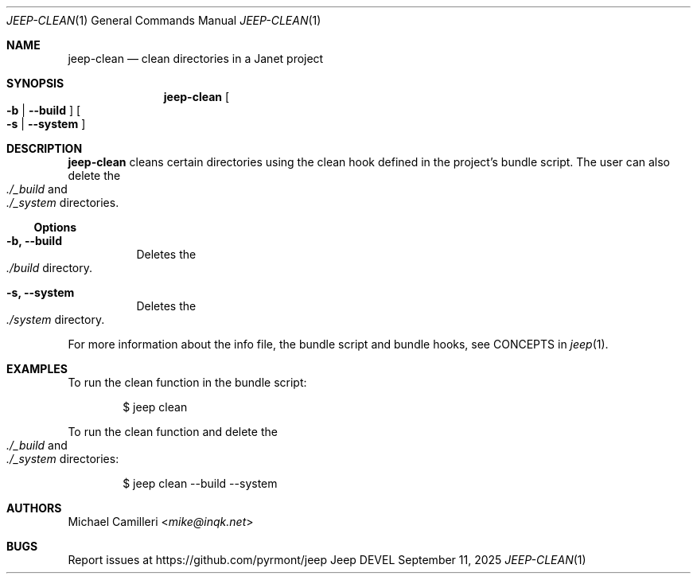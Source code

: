 .\"
.\" Generated by predoc at 2025-09-14T03:19:37Z
.\"
.Dd September 11, 2025
.Dt JEEP-CLEAN 1
.Os Jeep DEVEL
.
.Sh NAME
.Nm jeep-clean
.Nd clean directories in a Janet project
.
.Sh SYNOPSIS
.Nm
.Oo
.Fl b No | 
.Fl -build
.Oc
.Oo
.Fl s No | 
.Fl -system
.Oc
.
.Sh DESCRIPTION
.Nm
cleans certain directories using the clean hook defined in the project’s bundle script.
The user can also delete the 
.Eo
.Pa ./_build
.Ec
and 
.Eo
.Pa ./_system
.Ec
directories.
.
.Ss Options
.Pp
.Bl -tag -width Ds
.It Xo 
.Fl b, 
.Fl -build
.Xc
Deletes the 
.Eo
.Pa ./build
.Ec
directory.
.It Xo 
.Fl s, 
.Fl -system
.Xc
Deletes the 
.Eo
.Pa ./system
.Ec
directory.
.El
.Pp
For more information about the info file,
the bundle script and bundle hooks,
see CONCEPTS in 
.Xr jeep 1\& .
.
.Sh EXAMPLES
To run the clean function in the bundle script:
.Bd -literal -offset indent
$ jeep clean
.Ed
.Pp
To run the clean function and delete the 
.Eo
.Pa ./_build
.Ec
and 
.Eo
.Pa ./_system
.Ec
directories:
.Bd -literal -offset indent
$ jeep clean --build --system
.Ed
.
.Sh AUTHORS
.An Michael Camilleri Aq Mt mike@inqk.net
.
.Sh BUGS
Report issues at 
.Lk https://github.com/pyrmont/jeep
